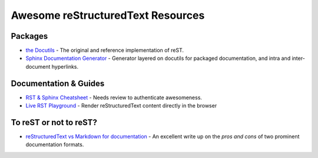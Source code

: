 ==============================================
 Awesome reStructuredText Resources |awesome|
==============================================

.. contents

Packages
========

* `the Docutils <http://docutils.sourceforge.net/>`_ - The original and reference implementation of reST.

* `Sphinx Documentation Generator <http://www.sphinx-doc.org/>`_ -
  Generator layered on docutils for packaged documentation, and intra
  and inter-document hyperlinks.

Documentation & Guides
======================

* `RST & Sphinx Cheatsheet
  <https://thomas-cokelaer.info/tutorials/sphinx/rest_syntax.html>`_ -
  Needs review to authenticate awesomeness.
* `Live RST Playground
  <https://waldyrious.github.io/rst-playground>`_ - Render reStructuredText content directly in the browser

To reST or not to reST?
=======================

* `reStructuredText vs Markdown for documentation
  <http://www.zverovich.net/2016/06/16/rst-vs-markdown.html>`_ - An
  excellent write up on the *pros and cons* of two prominent
  documentation formats.

.. Pre-release software
   ====================

   * `docutils-js <http://github.com/kaymccormick/docutils-js>`_
    
.. |awesome| image:: badge.svg
